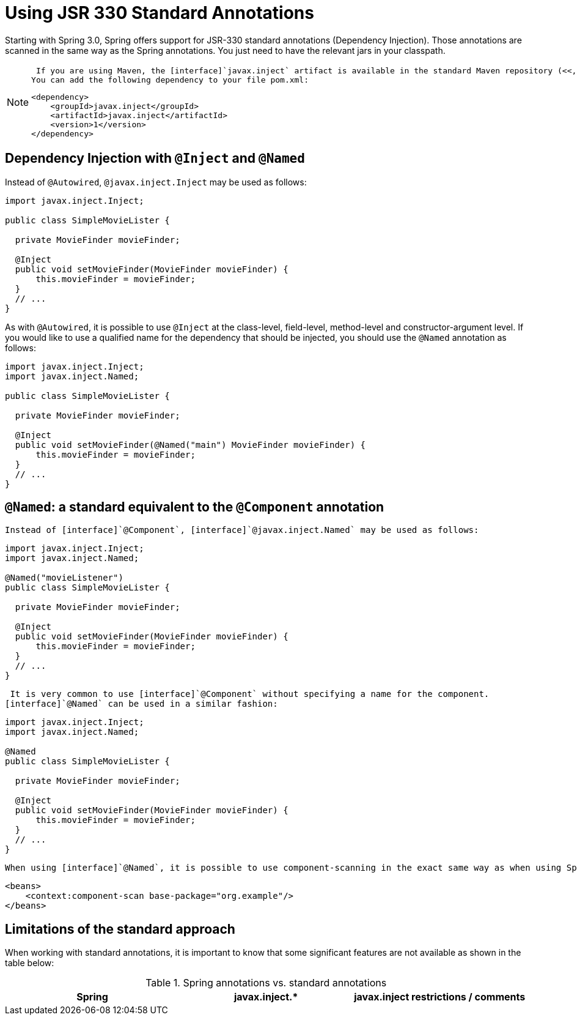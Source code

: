 
= Using JSR 330 Standard Annotations

Starting with Spring 3.0, Spring offers support for JSR-330 standard annotations (Dependency Injection).
Those annotations are scanned in the same way as the Spring annotations.
You just need to have the relevant jars in your classpath.


[NOTE]
====
 If you are using Maven, the [interface]`javax.inject` artifact is available in the standard Maven repository (<<,http://repo1.maven.org/maven2/javax/inject/javax.inject/1/>>).
You can add the following dependency to your file pom.xml: 

[source,xml]
----

<dependency>
    <groupId>javax.inject</groupId>
    <artifactId>javax.inject</artifactId>
    <version>1</version>
</dependency>
----
====

== Dependency Injection with [interface]`@Inject` and [interface]`@Named`

Instead of [interface]`@Autowired`, [interface]`@javax.inject.Inject` may be used as follows:  
[source,java]
----
import javax.inject.Inject;

public class SimpleMovieLister {

  private MovieFinder movieFinder;

  @Inject
  public void setMovieFinder(MovieFinder movieFinder) {
      this.movieFinder = movieFinder;
  }
  // ...
}
---- 

As with [interface]`@Autowired`, it is possible to use [interface]`@Inject` at the class-level, field-level, method-level and constructor-argument level.
 If you would like to use a qualified name for the dependency that should be injected, you should use the [interface]`@Named` annotation as follows:  
[source,java]
----
import javax.inject.Inject;
import javax.inject.Named;

public class SimpleMovieLister {

  private MovieFinder movieFinder;

  @Inject
  public void setMovieFinder(@Named("main") MovieFinder movieFinder) {
      this.movieFinder = movieFinder;
  }
  // ...
}
----  

== [interface]`@Named`: a standard equivalent to the [interface]`@Component` annotation

 Instead of [interface]`@Component`, [interface]`@javax.inject.Named` may be used as follows: 
[source,java]
----
import javax.inject.Inject;
import javax.inject.Named;

@Named("movieListener")
public class SimpleMovieLister {

  private MovieFinder movieFinder;

  @Inject
  public void setMovieFinder(MovieFinder movieFinder) {
      this.movieFinder = movieFinder;
  }
  // ...
}
---- 

 It is very common to use [interface]`@Component` without specifying a name for the component.
[interface]`@Named` can be used in a similar fashion:  
[source,java]
----
import javax.inject.Inject;
import javax.inject.Named;

@Named
public class SimpleMovieLister {

  private MovieFinder movieFinder;

  @Inject
  public void setMovieFinder(MovieFinder movieFinder) {
      this.movieFinder = movieFinder;
  }
  // ...
}
---- 

 When using [interface]`@Named`, it is possible to use component-scanning in the exact same way as when using Spring annotations:  
[source,xml]
----
<beans>
    <context:component-scan base-package="org.example"/>
</beans>
---- 

== Limitations of the standard approach

When working with standard annotations, it is important to know that some significant features are not available as shown in the table below:



.Spring annotations vs. standard annotations
[cols="1,1,1", options="header"]
|===
| Spring
| javax.inject.*
| javax.inject restrictions / comments


| 
                    
                        The JSR-330 default scope is like Spring's prototype.
                        However, in order to keep it consistent with Spring's general defaults,
                        a JSR-330 bean declared in the Spring container is a
                        singleton by default. In order to use a
                        scope other than singleton, you should use Spring's
                        @Scope annotation.
                    
                    
                        javax.inject also provides a
                        @Scope annotation.
                        Nevertheless, this one is only intended to be used for creating your own annotations.
                    
                




|=== 
